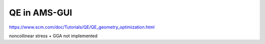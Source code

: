 =============
QE in AMS-GUI
=============

https://www.scm.com/doc/Tutorials/QE/QE_geometry_optimization.html


noncollinear stress + GGA not implemented


